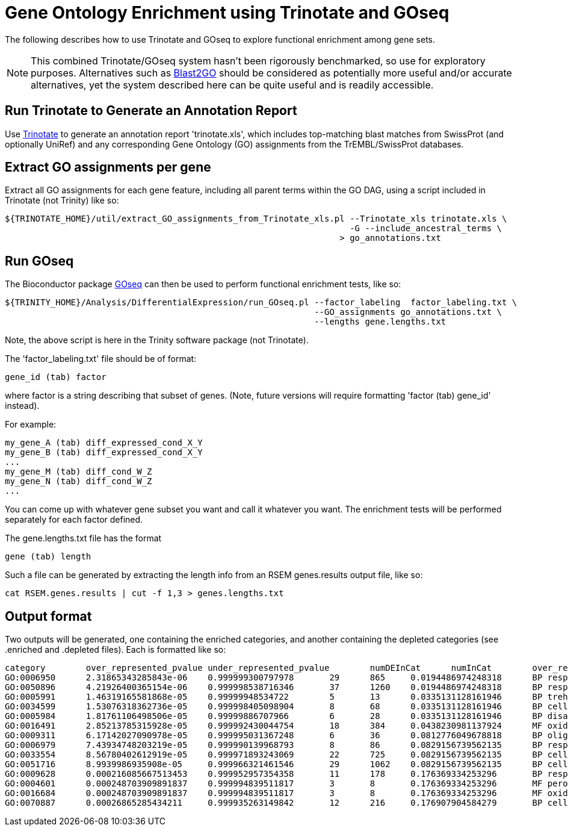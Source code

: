 = Gene Ontology Enrichment using Trinotate and GOseq =

The following describes how to use Trinotate and GOseq to explore functional enrichment among gene sets.

[NOTE]
This combined Trinotate/GOseq system hasn't been rigorously benchmarked, so use for exploratory purposes. Alternatives such as http://www.blast2go.com/b2ghome[Blast2GO] should be considered as potentially more useful and/or accurate alternatives, yet the system described here can be quite useful and is readily accessible.

== Run Trinotate to Generate an Annotation Report ==

Use http://trinotate.sf.net[Trinotate] to generate an annotation report 'trinotate.xls', which includes top-matching blast matches from SwissProt (and optionally UniRef) and any corresponding Gene Ontology (GO) assignments from the TrEMBL/SwissProt databases.

== Extract GO assignments per gene ==

Extract all GO assignments for each gene feature, including all parent terms within the GO DAG, using a script included in Trinotate (not Trinity) like so:

  ${TRINOTATE_HOME}/util/extract_GO_assignments_from_Trinotate_xls.pl --Trinotate_xls trinotate.xls \
                                                                      -G --include_ancestral_terms \
                                                                    > go_annotations.txt


== Run GOseq ==

The Bioconductor package http://www.bioconductor.org/packages/release/bioc/html/goseq.html[GOseq] can then be used to perform functional enrichment tests, like so:

  ${TRINITY_HOME}/Analysis/DifferentialExpression/run_GOseq.pl --factor_labeling  factor_labeling.txt \
                                                               --GO_assignments go_annotations.txt \
                                                               --lengths gene.lengths.txt

Note, the above script is here in the Trinity software package (not Trinotate).

The 'factor_labeling.txt' file should be of format:

     gene_id (tab) factor

where factor is a string describing that subset of genes.  (Note, future versions will require formatting 'factor (tab) gene_id' instead).

For example:

     my_gene_A (tab) diff_expressed_cond_X_Y
     my_gene_B (tab) diff_expressed_cond_X_Y
     ...
     my_gene_M (tab) diff_cond_W_Z
     my_gene_N (tab) diff_cond_W_Z
     ...

You can come up with whatever gene subset you want and call it whatever you want.  The enrichment tests will be performed separately for 
      each factor defined.

The gene.lengths.txt file has the format

     gene (tab) length

Such a file can be generated by extracting the length info from an RSEM genes.results output file, like so:

     cat RSEM.genes.results | cut -f 1,3 > genes.lengths.txt


== Output format ==

Two outputs will be generated, one containing the enriched categories, and another containing the depleted categories (see .enriched and .depleted files).  Each is formatted like so: 


  category        over_represented_pvalue under_represented_pvalue        numDEInCat      numInCat        over_represented_FDR    go_term
  GO:0006950      2.31865343285843e-06    0.999999300797978       29      865     0.0194486974248318      BP response to stress
  GO:0050896      4.21926400365154e-06    0.999998538716346       37      1260    0.0194486974248318      BP response to stimulus
  GO:0005991      1.46319165581868e-05    0.99999948534722        5       13      0.0335131128161946      BP trehalose metabolic process
  GO:0034599      1.53076318362736e-05    0.999998405098904       8       68      0.0335131128161946      BP cellular response to oxidative stress
  GO:0005984      1.81761106498506e-05    0.99999886707966        6       28      0.0335131128161946      BP disaccharide metabolic process
  GO:0016491      2.85213785315928e-05    0.999992430044754       18      384     0.0438230981137924      MF oxidoreductase activity
  GO:0009311      6.17142027090978e-05    0.999995031367248       6       36      0.0812776049678818      BP oligosaccharide metabolic process
  GO:0006979      7.43934748203219e-05    0.999990139968793       8       86      0.0829156739562135      BP response to oxidative stress
  GO:0033554      8.56780402612919e-05    0.999971893243069       22      725     0.0829156739562135      BP cellular response to stress
  GO:0051716      8.9939986935908e-05     0.999966321461546       29      1062    0.0829156739562135      BP cellular response to stimulus
  GO:0009628      0.000216085667513453    0.999952957354358       11      178     0.176369334253296       BP response to abiotic stimulus
  GO:0004601      0.000248703909891837    0.999994839511817       3       8       0.176369334253296       MF peroxidase activity
  GO:0016684      0.000248703909891837    0.999994839511817       3       8       0.176369334253296       MF oxidoreductase activity, acting on peroxide as acceptor
  GO:0070887      0.00026865285434211     0.999935263149842       12      216     0.176907904584279       BP cellular response to chemical stimulus

